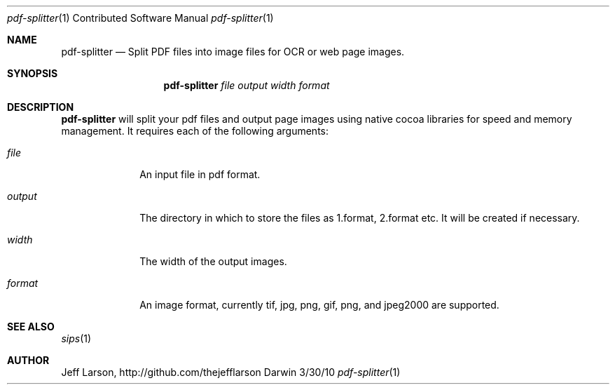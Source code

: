 .\"Modified from man(1) of FreeBSD, the NetBSD mdoc.template, and mdoc.samples.
.\"See Also:
.\"man mdoc.samples for a complete listing of options
.\"man mdoc for the short list of editing options
.\"/usr/share/misc/mdoc.template
.Dd 3/30/10               \" DATE 
.Dt pdf-splitter 1 CON     \" Program name and manual section number 
.Os Darwin
.Sh NAME                 \" Section Header - required - don't modify 
.Nm pdf-splitter
.\" The following lines are read in generating the apropos(man -k) database. Use only key
.\" words here as the database is built based on the words here and in the .ND line. 
.\" Use .Nm macro to designate other names for the documented program.
.Nd Split PDF files into image files for OCR or web page images.
.Sh SYNOPSIS             \" Section Header - required - don't modify
.Nm 
.Ar file output width format
.Sh DESCRIPTION          \" Section Header - required - don't modify

.Nm
will split your pdf files and output page images using native cocoa libraries for speed and memory management. 
It requires each of the following arguments:
.Pp                      \" Inserts a space
.Bl -tag -width ".Op Ar format" -indent  \" Begins a tagged list 
.It Ar file               \" Each item preceded by .It macro
An input file in pdf format.
.It Ar output
The directory in which to store the files as 1.format, 2.format etc. It will be created if necessary.
.It Ar width
The width of the output images.
.It Ar format
An image format, currently tif, jpg, png, gif, png, and jpeg2000 are supported.
.El                      \" Ends the list
.Pp

.\" .Sh ENVIRONMENT      \" May not be needed
.\" .Bl -tag -width "ENV_VAR_1" -indent \" ENV_VAR_1 is width of the string ENV_VAR_1
.\" .It Ev ENV_VAR_1
.\" Description of ENV_VAR_1
.\" .It Ev ENV_VAR_2
.\" Description of ENV_VAR_2
.\" .El                      
.\".Sh FILES                \" File used or created by the topic of the man page
.\".Bl -tag -width "/Users/joeuser/Library/really_long_file_name" -compact
.\".It Pa /usr/share/file_name
.\"FILE_1 description
.\".It Pa /Users/joeuser/Library/really_long_file_name
.\"FILE_2 description
.\".El                      \" Ends the list
.\" .Sh DIAGNOSTICS       \" May not be needed
.\" .Bl -diag
.\" .It Diagnostic Tag
.\" Diagnostic informtion here.
.\" .It Diagnostic Tag
.\" Diagnostic informtion here.
.\" .El
.Sh SEE ALSO 
.\" List links in ascending order by section, alphabetically within a section.
.\" Please do not reference files that do not exist without filing a bug report
.Xr sips 1
.\" .Sh BUGS              \" Document known, unremedied bugs 
.\" .Sh HISTORY           \" Document history if command behaves in a unique manner
.Sh AUTHOR
.An "Jeff Larson", http://github.com/thejefflarson